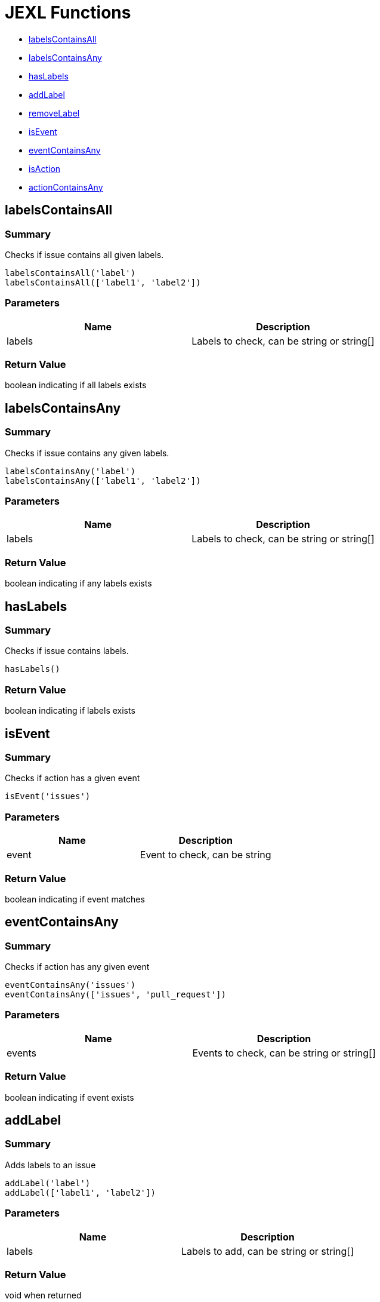 # JEXL Functions

- <<jexl-functions-labelsContainsAll>>
- <<jexl-functions-labelsContainsAny>>
- <<jexl-functions-hasLabels>>
- <<jexl-functions-addLabel>>
- <<jexl-functions-removeLabel>>
- <<jexl-functions-isEvent>>
- <<jexl-functions-eventContainsAny>>
- <<jexl-functions-isAction>>
- <<jexl-functions-actionContainsAny>>

[[jexl-functions-labelsContainsAll]]
## labelsContainsAll

### Summary

Checks if issue contains all given labels.

----
labelsContainsAll('label')
labelsContainsAll(['label1', 'label2'])
----

### Parameters

[Attributes]
|===
|Name |Description

|labels
|Labels to check, can be string or string[]
|===

### Return Value

boolean indicating if all labels exists

[[jexl-functions-labelsContainsAny]]
## labelsContainsAny

### Summary

Checks if issue contains any given labels.

----
labelsContainsAny('label')
labelsContainsAny(['label1', 'label2'])
----


### Parameters

[Attributes]
|===
|Name |Description

|labels
|Labels to check, can be string or string[]
|===

### Return Value

boolean indicating if any labels exists

[[jexl-functions-hasLabels]]
## hasLabels

### Summary

Checks if issue contains labels.

----
hasLabels()
----

### Return Value

boolean indicating if labels exists

[[jexl-functions-isEvent]]
## isEvent

### Summary

Checks if action has a given event

----
isEvent('issues')
----

### Parameters

[Attributes]
|===
|Name |Description

|event
|Event to check, can be string
|===

### Return Value

boolean indicating if event matches

[[jexl-functions-eventContainsAny]]
## eventContainsAny

### Summary

Checks if action has any given event

----
eventContainsAny('issues')
eventContainsAny(['issues', 'pull_request'])
----

### Parameters

[Attributes]
|===
|Name |Description

|events
|Events to check, can be string or string[]
|===

### Return Value

boolean indicating if event exists

[[jexl-functions-addLabel]]
## addLabel

### Summary

Adds labels to an issue

----
addLabel('label')
addLabel(['label1', 'label2'])
----

### Parameters

[Attributes]
|===
|Name |Description

|labels
|Labels to add, can be string or string[]
|===

### Return Value

void when returned

[[jexl-functions-removeLabel]]
## removeLabel

### Summary

Removes labels from an issue

----
removeLabel('label')
removeLabel(['label1', 'label2'])
----

### Parameters

[Attributes]
|===
|Name |Description

|labels
|Labels to remove, can be string or string[]
|===

### Return Value

void when returned

[[jexl-functions-isAction]]
## isAction

### Summary

Checks if action has a given event type

----
isAction('labeled')
----

### Parameters

[Attributes]
|===
|Name |Description

|event
|Action type to check, can be string
|===

### Return Value

boolean indicating if event type matches

[[jexl-functions-actionContainsAny]]
## actionContainsAny

### Summary

Checks if action has any given event type

----
actionContainsAny('issues')
actionContainsAny(['issues', 'pull_request'])
----

### Parameters

[Attributes]
|===
|Name |Description

|actions
|Actionss to check, can be string or string[]
|===

### Return Value

boolean indicating if event type matches
